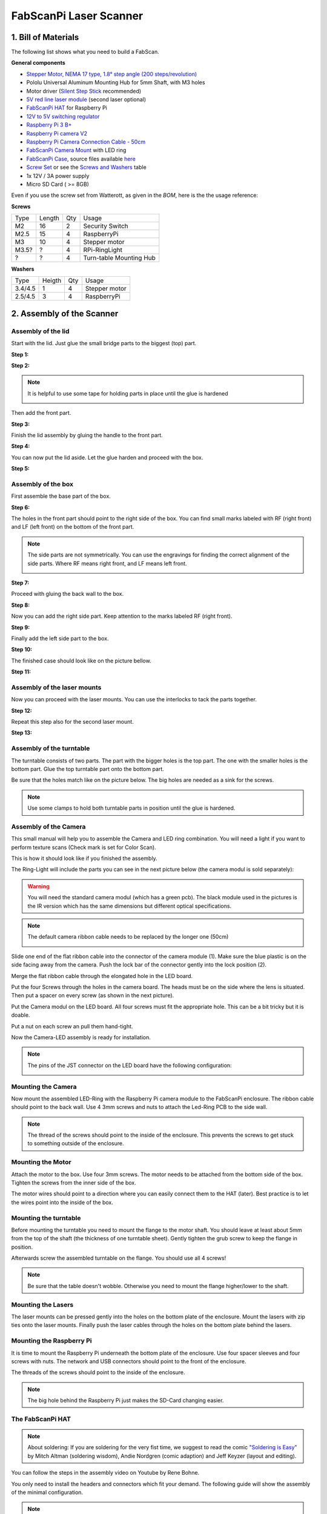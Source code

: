 .. _steps_fabscanpi:

***********************
FabScanPi Laser Scanner
***********************

1. Bill of Materials
--------------------

The following list shows what you need to build a FabScan.

.. image:: images/FabScanPi_Bausatz_Teile.JPG
   :width: 600

**General components**

- `Stepper Motor, NEMA 17 type, 1.8° step angle (200 steps/revolution) <https://shop.watterott.com/Stepper-Motor-NEMA-17-400-Steps-42x34mm-2V-17A>`_
- Pololu Universal Aluminum Mounting Hub for 5mm Shaft, with M3 holes
-  Motor driver (`Silent Step Stick <https://shop.watterott.com/SilentStepStick-TMC2100-5V_1>`_ recommended)
- `5V red line laser module <https://shop.watterott.com/Line-laser-red-1mW-adjustable-focus>`_ (second laser optional)
- `FabScanPi HAT <https://shop.watterott.com/RPi-FabScan-HAT-for-FabScan-Pi-3D-Scanner-Project>`_ for Raspberry Pi
- `12V to 5V switching regulator <https://shop.watterott.com/V7805-2000-Step-Down-Schaltregler-5V-2A_1>`_
- `Raspberry Pi 3 B+ <https://shop.watterott.com/Raspberry-Pi-3-Model-B-64Bit-12GHz-Quad-Core-ARM-Cortex-A53>`_
- `Raspberry Pi camera V2 <https://shop.watterott.com/Raspberry-Pi-Camera-v2-8MP>`_
- `Raspberry Pi Camera Connection Cable - 50cm <https://shop.watterott.com/Raspberry-Pi-Camera-Connection-Cable-50cm>`_
- `FabScanPi Camera Mount <https://shop.watterott.com/Raspberry-Pi-Camera-Ring-Light-JST>`_ with LED ring
- `FabScanPi Case <https://shop.watterott.com/FabScan-Pi-Housing-Parts-V2>`_, source files available `here <https://github.com/mariolukas/FabScan-Case>`_
- `Screw Set <https://shop.watterott.com/FabScan-Pi-Schraubensatz_1>`_ or see the `Screws and Washers <#screws-and-washers>`_ table
- 1x 12V / 3A power supply 
- Micro SD Card ( >= 8GB)

Even if you use the screw set from Watterott, as given in the *BOM*, here is the the usage reference:

**Screws**

+------+--------+------+-------------------------+
| Type | Length | Qty  | Usage                   |
+------+--------+------+-------------------------+
| M2   | 16     | 2    | Security Switch         |
+------+--------+------+-------------------------+
| M2.5 | 15     | 4    | RaspberryPi             |
+------+--------+------+-------------------------+
| M3   | 10     | 4    | Stepper motor           |
+------+--------+------+-------------------------+
| M3.5?| ?      | 4    | RPi-RingLight           |
+------+--------+------+-------------------------+
| ?    | ?      | 4    | Turn-table Mounting Hub |
+------+--------+------+-------------------------+

**Washers**

+---------+--------+------+---------------+
| Type    | Heigth | Qty  | Usage         |
+---------+--------+------+---------------+
| 3.4/4.5 | 1      | 4    | Stepper motor |
+---------+--------+------+---------------+
| 2.5/4.5 | 3      | 4    | RaspberryPi   |
+---------+--------+------+---------------+

2. Assembly of the Scanner
--------------------------

Assembly of the lid
~~~~~~~~~~~~~~~~~~~

Start with the lid. Just glue the small bridge parts to the biggest (top) part.

**Step 1:**

.. image:: images/case_step_1.jpg
   :width: 600

**Step 2:**

.. image:: images/case_step_2.jpg
   :width: 600

.. note:: It is helpful to use some tape for holding parts in place until the glue is hardened

    .. image:: images/gehause_schritt_10.jpg
       :width: 400

Then add the front part.

**Step 3:**

.. image:: images/case_step_3.jpg
   :width: 600

Finish the lid assembly by gluing the handle to the front part.

**Step 4:**

.. image:: images/case_step_4.jpg
   :width: 600

You can now put the lid aside. Let the glue harden and proceed with the box.

**Step 5:**

.. image:: images/case_step_5.jpg
   :width: 600

Assembly of the box
~~~~~~~~~~~~~~~~~~~

First assemble the base part of the box.

**Step 6:**

.. image:: images/case_step_6.jpg
   :width: 600

The holes in the front part should point to the right side of the box.
You can find small marks labeled with RF (right front) and LF (left front) on the bottom of the front part.


.. note:: The side parts are not symmetrically. You can use the engravings for finding the correct alignment of the side parts.
    Where RF means right front, and LF means left front.

    .. image:: images/gehause_schritt_beschriftung.jpg
       :width: 400

**Step 7:**

.. image:: images/case_step_7.jpg
   :width: 600

Proceed with gluing the back wall to the box.

**Step 8:**

.. image:: images/case_step_8.jpg
   :width: 600

Now you can add the right side part. Keep attention to the marks labeled RF (right front).

**Step 9:**

.. image:: images/case_step_9.jpg
   :width: 600

Finally add the left side part to the box.

**Step 10:**

.. image:: images/case_step_10.jpg
   :width: 600

The finished case should look like on the picture bellow.

**Step 11:**

.. image:: images/case_step_11.jpg
   :width: 600

Assembly of the laser mounts
~~~~~~~~~~~~~~~~~~~~~~~~~~~~

Now you can proceed with the laser mounts. You can use the interlocks to tack the parts together.

**Step 12:**

.. image:: images/case_step_12.jpg
   :width: 600

Repeat this step also for the second laser mount.

**Step 13:**

.. image:: images/case_step_13.jpg
   :width: 600


Assembly of the turntable
~~~~~~~~~~~~~~~~~~~~~~~~~

The turntable consists of two parts. The part with the bigger holes is the top part.
The one with the smaller holes is the bottom part. Glue the top turntable part onto
the bottom part.

.. image:: images/turntable_1.JPG
   :width: 600

Be sure that the holes match like on the picture below. The big holes are needed as
a sink for the screws.

.. image:: images/turntable_2.JPG
   :width: 600

.. note:: Use some clamps to hold both turntable parts in position until the glue is hardened.

Assembly of the Camera
~~~~~~~~~~~~~~~~~~~~~~



This small manual will help you to assemble the Camera and LED ring combination. You will need a light if you want to perform texture scans (Check mark is set for Color Scan).

.. image:: images/RingLicht_1.jpg
   :width: 400

This is how it should look like if you finished the assembly.

The Ring-Light will include the parts you can see in the next picture below (the camera modul is sold separately):

.. image:: images/RingLicht_1b.jpg
   :width: 400

.. warning:: You will need the standard camera modul (which has a green pcb). The black module used in the pictures is the IR version which has the same dimensions but different optical specifications.

.. note:: The default camera ribbon cable needs to be replaced by the longer one (50cm)

    .. image:: images/camera_2.JPG
       :width: 400

Slide one end of the flat ribbon cable into the connector of the camera module (1). Make sure the blue plastic is on the side facing away from the camera. Push the lock bar of the connector gently into the lock position (2).

.. image:: images/RingLicht_2.jpg
   :width: 400


Merge the flat ribbon cable through the elongated hole in the LED board.

.. image:: images/RingLicht_3.jpg
   :width: 400


Put the four Screws through the holes in the camera board. The heads must be on the side where the lens is situated. Then put a spacer on every screw (as shown in the next picture).

.. image:: images/RingLicht_4.jpg
   :width: 400


Put the Camera modul on the LED board. All four screws must fit the appropriate hole. This can be a bit tricky but it is doable.

.. image:: images/RingLicht_5.jpg
   :width: 400

Put a nut on each screw an pull them hand-tight.

.. image:: images/RingLicht_6.jpg
   :width: 400

Now the Camera-LED assembly is ready for installation.

.. note:: The pins of the JST connector on the LED board have the following configuration:

    .. image:: images/JST-LEDboard-Configuration.jpg
       :width: 400


Mounting the Camera
~~~~~~~~~~~~~~~~~~~
Now mount the assembled LED-Ring with the Raspberry Pi camera module to the FabScanPi enclosure.
The ribbon cable should point to the back wall. Use 4 3mm screws and nuts to attach the Led-Ring PCB to the
side wall.

.. note:: The thread of the screws should point to the inside of the enclosure. This prevents the screws to
   get stuck to something outside of the enclosure.

.. image:: images/Camera_mounted.JPG
   :width: 600

Mounting the Motor
~~~~~~~~~~~~~~~~~~

Attach the motor to the box. Use four 3mm screws. The motor needs to be attached from the
bottom side of the box. Tighten the screws from the inner side of the box.

.. image:: images/turntable_motor_1.JPG
   :width: 600

.. image:: images/turntable_motor_2.JPG
   :width: 600

The motor wires should point to a direction where you can easily connect them to the HAT (later).
Best practice is to let the wires point into the inside of the box.

.. image:: images/turntable_motor_3.JPG
   :width: 600

Mounting the turntable
~~~~~~~~~~~~~~~~~~~~~~

Before mounting the turntable you need to mount the flange to the motor shaft. You should leave at least
about 5mm from the top of the shaft (the thickness of one turntable sheet). Gently tighten the grub screw to
keep the flange in position.

.. image:: images/motor_flansch.JPG
   :width: 600

Afterwards screw the assembled turntable on the flange. You should use all 4 screws!

.. note:: Be sure that the table doesn't wobble. Otherwise you need to mount the flange higher/lower to the shaft.

.. image:: images/turntable_mount.JPG
   :width: 600


Mounting the Lasers
~~~~~~~~~~~~~~~~~~~

The laser mounts can be pressed gently into the holes on the bottom plate of the enclosure.
Mount the lasers with zip ties onto the laser mounts. Finally push the laser cables through the holes on the bottom plate behind the lasers.


.. image:: images/case_step_14.jpg
   :width: 600

Mounting the Raspberry Pi
~~~~~~~~~~~~~~~~~~~~~~~~~

It is time to mount the Raspberry Pi underneath the bottom plate of the enclosure. Use four spacer sleeves
and four screws with nuts. The network and USB connectors should point to the front of the enclosure.

.. image:: images/raspberry_mount_2.JPG
   :width: 600

The threads of the screws should point to the inside of the enclosure.

.. note:: The big hole behind the Raspberry Pi just makes the SD-Card changing easier.

.. image:: images/raspberry_mount.JPG
   :width: 600


The FabScanPi HAT
~~~~~~~~~~~~~~~~~

.. note:: About soldering: If you are soldering for the very fist time, we suggest to read the comic `"Soldering is Easy" <https://mightyohm.com/files/soldercomic/FullSolderComic_EN.pdf>`_ by Mitch Altman (soldering wisdom), Andie Nordgren (comic adaption) and Jeff Keyzer (layout and editing).

.. image:: images/RPi-FabScan-HAT05.jpg
   :width: 600

You can follow the steps in the assembly video on Youtube by Rene Bohne.

.. raw:: html

    <iframe width="560" height="315" src="https://www.youtube.com/embed/DogfNxk277Y" frameborder="0" allowfullscreen></iframe>


You only need to install the headers and connectors which fit your demand. The following guide will show the assembly of the
minimal configuration.

.. note:: The HAT can handle up to 3 stepper motors and/or 3 stepper motors. But the software does only support one stepper
   motor by now.


The first connector is the JST connector for the RPi-RingLight. Make sure the direction is correct. Fix it and solder the three pins on the rear side of the PCB.

.. image:: images/IMG_20160810_010610.jpg
   :width: 600

After the JST Connector is soldered on the PCB, you can proceed with the green screw terminals. Only two of them are needed for
the minimal requirements. The one with the 6 screws (for lasers and safety switch), and one with 4 screws for the stepper motor
wires.


.. image:: images/IMG_20160810_010842.jpg
   :width: 600

Now you can solder the 40 pin Raspberry Pi connector to the PCB. Double check all solder joints before you will continue with
the next step.

.. image:: images/IMG_20160810_011820.jpg
   :width: 600

.. warning:: The Step-Down converter needs to be soldered on the PCB in the correct direction! Otherwise it will damage your
   HAT and the Raspberry Pi. It is better to double check the direction before soldering. The small white dot on the left side
   of the component needs to be on the same side as the Power Jack.

   .. image:: images/fabscanpihat_12to5.png
      :width: 300

   .. image:: images/RPi-FabScan-HAT15.jpg
      :width: 300

.. image:: images/IMG_20160810_012734.jpg
   :width: 600

.. warning:: The V7805-2000 Step-Down converter does provide a max. of 2000 mA. You should not use the V7805-2000 with the
   a Raspberry Pi4, because the Raspberry Pi4 needs at least 3000 mA or more. In that case you can
   work with two power supplies, 5V USB for the pi and 12V for the motors connected to the HAT's DC-jack power connector. Or just find another Step-Down
   converter and connect it with some wires to the HAT.

Now the DC-jack power connector will be installed into three oval pin holes across from the 2x20-pin socket header. Soldering is done from the top side of the PCB.

.. image:: images/IMG_20160810_012318.jpg
   :width: 600

.. note:: The center pin is for +12V DC, the outer connector tongue is for GND.

    .. image:: images/Power_Connector_HAT.jpg
       :width: 400

The finished HAT should look like on the following picture.

.. image:: images/FabScanPiHAT.jpg
   :width: 600


Assemble Motor drivers
~~~~~~~~~~~~~~~~~~~~~~

There are different kinds of motor drivers. The kit is delivered with a TMC Silent Step stick.
The version which is included in the kit changed over time. You will find a TMC2100, TMC2208
or a TM2209.

Check if your drivers are delivered pre-soldered, which means that all the pin-headers are already
soldered to the PCB. Otherwise solder the headers to your driver.

.. warning:: If you need to solder the pin-headers to your driver, keep attention on the labels
   top and bottom. Have a look at the image below.

    .. image:: images/silentstepstick-tmc2208-verloetet.jpg
       :width: 400

Find out which driver is included in your FabScanPi kit. If you are not sure you can use `Watterotts
comparison list <https://learn.watterott.com/silentstepstick/comparison/>`_ to match your driver.

Now you need to configure your driver for 1/16 micro stepping mode. This can be done by some jumper
configurations on the HAT, but it depends on the driver you are using. Choose the option which matches
your Silent StepStick driver

**TMC2100**
The HAT was made for the TMC2100 when the FabScanPi project was started. There is nothing to do
because the HAT is already configured for this driver. You can proceed with `Wiring all Components`_

**TMC2208**

You need to connect CFG2/MS2 and CFG1/MS1 pins of the driver to VIO (5V of the HAT).
This can be done by soldering some bridges (yellow mark) on the HAT like marked on the picture below.

.. image:: images/496-492-IMG20201123230825-1.jpg
   :width: 400

**TMC2209**

You need to connect CFG2/MS2 and CFG1/MS1 pins of the driver to VIO (5V of the HAT) and SPREAD/MS3 to GND.
This can be done by soldering some bridges (yellow mark) on the HAT like marked on the picture below.

.. image:: images/495-TMC2209.jpg
   :width: 400

.. warning:: Be careful while soldering those bridges. Prevent to bridge other pads than those in the pictures.
   Bridging the wrong pads may result in unexpected behaviour.

.. note:: You can find more information about the different driver configurations in the official
   Silent Step-Stick documentation for `TMC2100 <https://learn.watterott.com/silentstepstick/pinconfig/tmc2100/>`_, `TMC2208 <https://learn.watterott.com/silentstepstick/pinconfig/tmc2208/>`_ and `TMC2209 <https://learn.watterott.com/silentstepstick/pinconfig/tmc2209/>`_

Wiring all Components
~~~~~~~~~~~~~~~~~~~~~

Before wiring up all components, you need to attach the HAT on the Raspberry Pi. Keep in mind to
thread the camera ribbon cable through the elongated hole on the HAT before attaching the HAT to the
pi.

.. image:: images/IMG_20201123_230748.jpg
   :width: 600

When the HAT is attached on the Raspberry Pi you can proceed with the rest of the wiring.

**Wiring of the Motors**

First identify your motor. The kit was delivered with one of the following motors:

**17HM3410 (400 steps per full turn)**

.. image:: images/motor_1.png
   :width: 200

Coil1: Black, Green and Coil2: Red, Blue

**SY42STH38-1684A (200 steps per full turn)**

.. image:: images/motor_2.png
   :width: 200

Coil1: Black, Green and Coil2: Red, Blue

Connect the motor wires like in the picture below.

.. image:: images/IMG_0553.JPG
   :width: 200

Both have the same color scheme for wiring. But keep in mind that one motor comes with 200 steps
and the other with 400 steps. This will be important when you proceed with the section
`4. Software Configuration`_

.. note:: If you are not sure which motor you are using, you can also proceed with one of the
    following methods to find the correct motor coil pairs.

    There are different kinds of stepper motos. Mostly with 4 or 6 leads. For
    connecting the stepper motor to the FabScanPi HAT you need to know the
    corresponding lead pairs of the motor coils. The best way to find out something
    about the motor is to have a look at the datasheet of the motor manufacturer.
    In the following desciptions the pairs are called (2B, 1B) and (1A, 2A).

    .. image:: images/4wires.jpg
       :width: 400
    .. image:: images/6wires.jpg
       :width: 400

    .. image:: images/hat_wires.jpg
       :width: 400

    There are several ways to find the pair wires without a datasheet. Some of them
    are described here:

    **Method with an ohm-meter**

    Simply measure pairs of wires for their resistance. If the resistance is a few ohms
    ( < 100 Ω) only, you've found a pair. The other two wires should make up the other pair.

    **Methods without an ohm-meter (feel the force)**

    First, try turning the motor with your fingers, and notice how hard it is. Then,
    stick wires together in pairs. If the motor turns noticeable harder, you've found a pair.

    **Methods without an ohm-meter (using a led)**

    Another method is to use an LED, hold any two wires to the ends of a LED and turn the
    motor (twiddle in both directions), the LED will light if the wires are a pair,
    swap wires until you light the LED.

**Attaching the Motor driver**

The motor driver can now be attached on the HAT. The outer pins VM and EN should point in the direction of the
Screw Terminal.

.. image:: images/481-Hat-01.jpg
   :width: 600

.. note:: The motor should be set to the correct current level, otherwise the motor will overheat, loss
   steps or even wobble. A good starting value for VRef is ~0.7V. You can find detailed instructions at
   `Watterotts F.A.Q. <https://learn.watterott.com/silentstepstick/faq/#how-to-set-the-stepper-motor-current>`_

.. warning:: The current poti is very sensitive. Never adjust the current without measuring against Vref. Turn the poti
   very gently, because a small change might have a big impact on the current level.

**Mechanical Laser Switch**

There is a safety switch feature available on the HAT. You can connect a switch which will
turn off the laser when the Lid of the scanner is opened. But the switch is not included in
the kit. You need to bridge the switch terminal connector, otherwise the lasers will not work.

.. image:: images/IMG_0553_switch.jpeg
   :width: 400

.. note:: It is recommended to install a switch which is handled by the lid, instead of just bridging the terminal connection.

**Wiring the Lasers**

If your kit has only one laser, connect only Laser 1, otherwise connect both lasers like on the picture below.

.. image:: images/IMG_0553_lasers.jpeg
   :width: 400

**Wiring the LED Ring**

Just connect the cable with JST connectors between the HAT and the LED-Ring PCB.

.. note:: The JST cable is short but it does exactly fit.

The complete wiring on the Raspberry Pi side should look like on the picture.

.. image:: images/fabscanpi_verkabelt.JPG
   :width: 600


3. Software Installation
------------------------

Now you need to install the FabScan sotware. Please follow the Guide for :ref:`software_installation`.

4. Software Configuration
-------------------------

.. _fabscanpi-software-configuration:

The image installation from the previous step already contains a default configuration for the FabScan.
But some values need to be adjusted, depending on your hardware setup. You should recap your motor type,
and the number of lasers at this point.

.. note:: If you don't know how to edit a file by using a text editor on a Raspberry Pi console,
   you should read detailed chapter on :ref:`how-edit-config` first..

**Motor Config**

Lets start with the correct motor setting. You need to change the number of steps. This value should
match your motor. If you are using a 400 step motor you should use 6400 steps, otherwise use 3200 steps.

.. warning:: It is important to set a correct value for your motor. A incorrect value can cause double/mirrored looking scans results.
   Even the calibration process might fail.

The example below shows a configuration for a 200 step stepper motor.

.. code-block:: JSON

    "turntable": {
        "steps": 3200
        "radius": 70,
        "height": 155
    }

**Laser Config**

Change the number of lasers to a number which matches your setup. If you are using just one laser then change numbers to 1,
otherwise numbers should be 2.

.. code-block:: JSON

    "laser": {
        "interleaved": "False",
        "numbers": 2,
        "color": "R (RGB)"
    }

**Serial Connection**

Be sure that the connector type is serial and the firmware is set to fabscanpi.

.. code-block:: JSON

    "connector": {
        "type": "serial",
        "firmware": "fabscanpi",
        "baudrate": 115200,
        "autoflash": "True",
        "flash_baudrate": 115200,
        "port": "/dev/ttyAMA0"
    }

Leave the rest of the file as it is.

5. Using the Software
---------------------
You can proceed with the software :ref:`software_first_steps` .
A more complete software manual can be found in the section :ref:`software_usermanual`.
Don't miss to read the section about :ref:`scanner_calibration`.

.. note:: A precise calibration is the key for good scan results!
